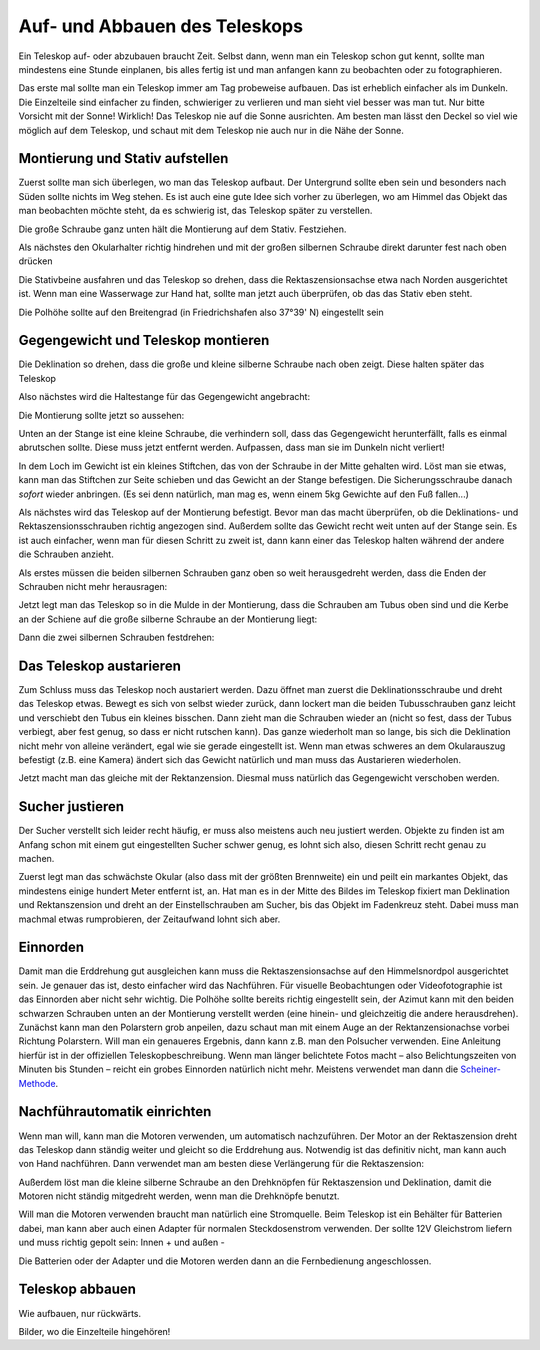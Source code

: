 ==============================
Auf- und Abbauen des Teleskops
==============================

Ein Teleskop auf- oder abzubauen braucht Zeit. Selbst dann, wenn man ein
Teleskop schon gut kennt, sollte man mindestens eine Stunde einplanen, bis
alles fertig ist und man anfangen kann zu beobachten oder zu fotographieren. 

Das erste mal sollte man ein Teleskop immer am Tag probeweise aufbauen. Das ist
erheblich einfacher als im Dunkeln. Die Einzelteile sind einfacher zu finden,
schwieriger zu verlieren und man sieht viel besser was man tut.  Nur bitte
Vorsicht mit der Sonne! Wirklich! Das Teleskop nie auf die Sonne ausrichten. Am
besten man lässt den Deckel so viel wie möglich auf dem Teleskop, und schaut
mit dem Teleskop nie auch nur in die Nähe der Sonne.

Montierung und Stativ aufstellen
--------------------------------

Zuerst sollte man sich überlegen, wo man das Teleskop aufbaut. Der Untergrund
sollte eben sein und besonders nach Süden sollte nichts im Weg stehen. Es ist
auch eine gute Idee sich vorher zu überlegen, wo am Himmel das Objekt das man
beobachten möchte steht, da es schwierig ist, das Teleskop später zu
verstellen.  

.. image:: ../images/2013_05_04klein/2013_05_04_9914b.*
   :height: 300pt

Die große Schraube ganz unten hält die Montierung auf dem Stativ. Festziehen.

.. image:: ../images/2013_05_04klein/2013_05_04_9916.*
   :height: 200pt

Als nächstes den Okularhalter richtig hindrehen und mit der großen silbernen
Schraube direkt darunter fest nach oben drücken

.. image:: ../images/2013_05_04klein/2013_05_04_9917.*
   :height: 200pt

Die Stativbeine ausfahren und das Teleskop so drehen, dass die
Rektaszensionsachse etwa nach Norden ausgerichtet ist.  Wenn man eine
Wasserwage zur Hand hat, sollte man jetzt auch überprüfen, ob das das Stativ
eben steht.

.. image:: ../images/2013_05_04klein/2013_05_04_9920b.*
   :height: 300pt

Die Polhöhe sollte auf den Breitengrad (in Friedrichshafen also 37°39' N)
eingestellt sein

.. image:: ../images/2013_05_04klein/2013_05_04_9919.*
   :height: 200pt


Gegengewicht und Teleskop montieren
-----------------------------------

Die Deklination so drehen, dass die große und kleine silberne Schraube nach
oben zeigt. Diese halten später das Teleskop

.. image:: ../images/2013_05_04klein/2013_05_04_9923.*
   :height: 200pt

Also nächstes wird die Haltestange für das Gegengewicht angebracht:

.. image:: ../images/2013_05_04klein/2013_05_04_9924.*
   :height: 200pt

Die Montierung sollte jetzt so aussehen:

.. image:: ../images/2013_05_04klein/2013_05_04_9925.*
   :height: 200pt

Unten an der Stange ist eine kleine Schraube, die verhindern soll, dass das
Gegengewicht herunterfällt, falls es einmal abrutschen sollte. Diese muss jetzt
entfernt werden. Aufpassen, dass man sie im Dunkeln nicht verliert!

.. image:: ../images/2013_05_04klein/2013_05_04_9926.*
   :height: 200pt

In dem Loch im Gewicht ist ein kleines Stiftchen, das von der Schraube in der
Mitte gehalten wird. Löst man sie etwas, kann man das Stiftchen zur Seite
schieben und das Gewicht an der Stange befestigen. Die Sicherungsschraube
danach *sofort* wieder anbringen. (Es sei denn natürlich, man mag es, wenn
einem 5kg Gewichte auf den Fuß fallen...)

Als nächstes wird das Teleskop auf der Montierung befestigt. Bevor man das
macht überprüfen, ob die Deklinations- und Rektaszensionsschrauben richtig
angezogen sind. Außerdem sollte das Gewicht recht weit unten auf der Stange
sein. Es ist auch einfacher, wenn man für diesen Schritt zu zweit ist, dann
kann einer das Teleskop halten während der andere die Schrauben anzieht.

Als erstes müssen die beiden silbernen Schrauben ganz oben so weit
herausgedreht werden, dass die Enden der Schrauben nicht mehr herausragen:

.. image:: ../images/2013_05_04klein/2013_05_04_9933.*
   :height: 300pt

Jetzt legt man das Teleskop so in die Mulde in der Montierung, dass die
Schrauben am Tubus oben sind und die Kerbe an der Schiene auf die große
silberne Schraube an der Montierung liegt:

.. image:: ../images/2013_05_04klein/2013_05_04_9938.*
   :height: 200pt

Dann die zwei silbernen Schrauben festdrehen:

.. image:: ../images/2013_05_04klein/2013_05_04_9941.*
   :height: 200pt


Das Teleskop austarieren
------------------------

Zum Schluss muss das Teleskop noch austariert werden. Dazu öffnet man zuerst
die Deklinationsschraube und dreht das Teleskop etwas. Bewegt es sich von
selbst wieder zurück, dann lockert man die beiden Tubusschrauben ganz leicht
und verschiebt den Tubus ein kleines bisschen. Dann zieht man die Schrauben
wieder an (nicht so fest, dass der Tubus verbiegt, aber fest genug, so dass er
nicht rutschen kann). Das ganze wiederholt man so lange, bis sich die
Deklination nicht mehr von alleine verändert, egal wie sie gerade eingestellt
ist.  Wenn man etwas schweres an dem Okularauszug befestigt (z.B. eine Kamera)
ändert sich das Gewicht natürlich und man muss das Austarieren wiederholen.

Jetzt macht man das gleiche mit der Rektanzension. Diesmal muss natürlich das
Gegengewicht verschoben werden.


Sucher justieren
----------------

Der Sucher verstellt sich leider recht häufig, er muss also meistens auch neu
justiert werden.  Objekte zu finden ist am Anfang schon mit einem gut
eingestellten Sucher schwer genug, es lohnt sich also, diesen Schritt recht
genau zu machen.

Zuerst legt man das schwächste Okular (also dass mit der größten Brennweite)
ein und peilt ein markantes Objekt, das mindestens einige hundert Meter
entfernt ist, an.  Hat man es in der Mitte des Bildes im Teleskop fixiert man
Deklination und Rektanszension und dreht an der Einstellschrauben am Sucher,
bis das Objekt im Fadenkreuz steht.  Dabei muss man machmal etwas rumprobieren,
der Zeitaufwand lohnt sich aber.

Einnorden
---------

Damit man die Erddrehung gut ausgleichen kann muss die Rektaszensionsachse auf
den Himmelsnordpol ausgerichtet sein. Je genauer das ist, desto einfacher wird
das Nachführen.  Für visuelle Beobachtungen oder Videofotographie ist das
Einnorden aber nicht sehr wichtig.  Die Polhöhe sollte bereits richtig
eingestellt sein, der Azimut kann mit den beiden schwarzen Schrauben unten an
der Montierung verstellt werden (eine hinein- und gleichzeitig die andere
herausdrehen).  Zunächst kann man den Polarstern grob anpeilen, dazu schaut man
mit einem Auge an der Rektanzensionachse vorbei Richtung Polarstern.  Will man
ein genaueres Ergebnis, dann kann z.B. man den Polsucher verwenden. Eine
Anleitung hierfür ist in der offiziellen Teleskopbeschreibung.  Wenn man länger
belichtete Fotos macht – also Belichtungszeiten von Minuten bis Stunden –
reicht ein grobes Einnorden natürlich nicht mehr. Meistens verwendet man dann
die Scheiner-Methode_.

Nachführautomatik einrichten
----------------------------

Wenn man will, kann man die Motoren verwenden, um automatisch nachzuführen. Der
Motor an der Rektaszension dreht das Teleskop dann ständig weiter und gleicht
so die Erddrehung aus.  Notwendig ist das definitiv nicht, man kann auch von
Hand nachführen. Dann verwendet man am besten diese Verlängerung für die
Rektaszension:

.. image:: ../images/2013_05_04klein/2013_05_04_9946.*
   :height: 200pt

Außerdem löst man die kleine silberne Schraube an den Drehknöpfen für
Rektaszension und Deklination, damit die Motoren nicht ständig mitgedreht
werden, wenn man die Drehknöpfe benutzt.

Will man die Motoren verwenden braucht man natürlich eine Stromquelle. Beim Teleskop ist ein Behälter für Batterien dabei, man kann aber auch einen Adapter für normalen Steckdosenstrom verwenden. Der sollte 12V Gleichstrom liefern und muss richtig gepolt sein: Innen + und außen -

.. image:: ../images/2013_05_04klein/2013_05_04_9953b.*
   :height: 200pt

Die Batterien oder der Adapter und die Motoren werden dann an die Fernbedienung
angeschlossen. 

.. image:: ../images/2013_05_04klein/2013_05_04_9948.*
   :height: 200pt



Teleskop abbauen
----------------

Wie aufbauen, nur rückwärts.

Bilder, wo die Einzelteile hingehören!



.. _Scheiner-Methode: http://lexikon.astronomie.info/faq/telescopes/scheiner.pdf
